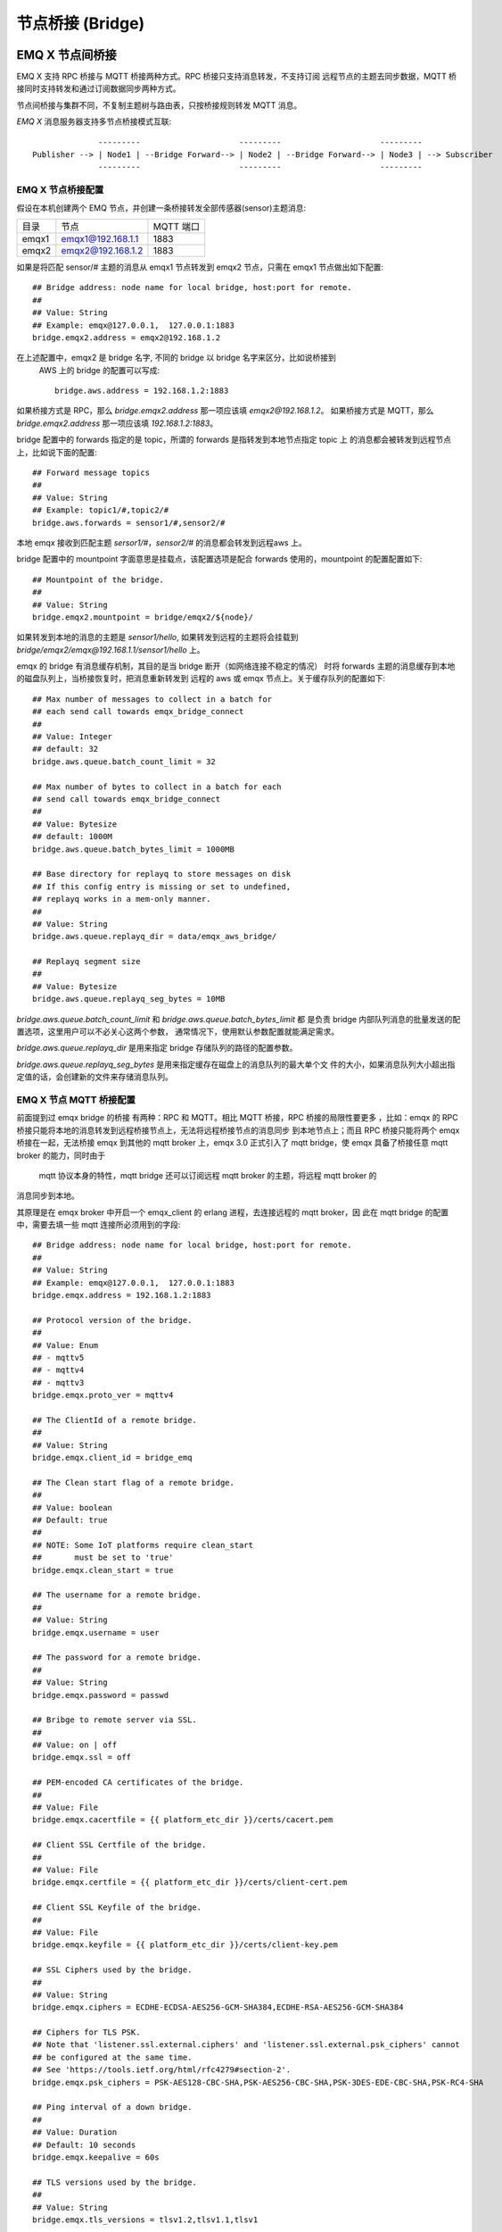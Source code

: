 
.. _bridge:

=================
节点桥接 (Bridge)
=================

.. _bridge_emqx:

----------------
EMQ X 节点间桥接
----------------

EMQ X 支持 RPC 桥接与 MQTT 桥接两种方式。RPC 桥接只支持消息转发，不支持订阅
远程节点的主题去同步数据，MQTT 桥接同时支持转发和通过订阅数据同步两种方式。

节点间桥接与集群不同，不复制主题树与路由表，只按桥接规则转发 MQTT 消息。

*EMQ X* 消息服务器支持多节点桥接模式互联::

                  ---------                     ---------                     ---------
    Publisher --> | Node1 | --Bridge Forward--> | Node2 | --Bridge Forward--> | Node3 | --> Subscriber
                  ---------                     ---------                     ---------

EMQ X 节点桥接配置
---------------------------

假设在本机创建两个 EMQ 节点，并创建一条桥接转发全部传感器(sensor)主题消息:

+---------+---------------------+-----------+
| 目录    | 节点                | MQTT 端口 |
+---------+---------------------+-----------+
| emqx1   | emqx1@192.168.1.1   | 1883      |
+---------+---------------------+-----------+
| emqx2   | emqx2@192.168.1.2   | 1883      |
+---------+---------------------+-----------+

如果是将匹配 sensor/# 主题的消息从 emqx1 节点转发到 emqx2 节点，只需在 emqx1
节点做出如下配置::

    ## Bridge address: node name for local bridge, host:port for remote.
    ##
    ## Value: String
    ## Example: emqx@127.0.0.1,  127.0.0.1:1883
    bridge.emqx2.address = emqx2@192.168.1.2
    
在上述配置中，emqx2 是 bridge 名字, 不同的 bridge 以 bridge 名字来区分，比如说桥接到
 AWS 上的 bridge 的配置可以写成::

    bridge.aws.address = 192.168.1.2:1883

如果桥接方式是 RPC，那么 `bridge.emqx2.address` 那一项应该填 `emqx2@192.168.1.2`。
如果桥接方式是 MQTT，那么 `bridge.emqx2.address` 那一项应该填 `192.168.1.2:1883`。

bridge 配置中的 forwards 指定的是 topic，所谓的 forwards 是指转发到本地节点指定 topic 上
的消息都会被转发到远程节点上，比如说下面的配置::

    ## Forward message topics
    ##
    ## Value: String
    ## Example: topic1/#,topic2/#
    bridge.aws.forwards = sensor1/#,sensor2/#
    
本地 emqx 接收到匹配主题 `sersor1/#`，`sensor2/#` 的消息都会转发到远程aws 上。

bridge 配置中的 mountpoint 字面意思是挂载点，该配置选项是配合 forwards 使用的，mountpoint
的配置配置如下::
  
    ## Mountpoint of the bridge.
    ##
    ## Value: String
    bridge.emqx2.mountpoint = bridge/emqx2/${node}/

如果转发到本地的消息的主题是 `sensor1/hello`, 如果转发到远程的主题将会挂载到
`bridge/emqx2/emqx@192.168.1.1/sensor1/hello` 上。

emqx 的 bridge 有消息缓存机制，其目的是当 bridge 断开（如网络连接不稳定的情况）
时将 forwards 主题的消息缓存到本地的磁盘队列上，当桥接恢复时，把消息重新转发到
远程的 aws 或 emqx 节点上。关于缓存队列的配置如下::

    ## Max number of messages to collect in a batch for
    ## each send call towards emqx_bridge_connect
    ##
    ## Value: Integer
    ## default: 32
    bridge.aws.queue.batch_count_limit = 32
    
    ## Max number of bytes to collect in a batch for each
    ## send call towards emqx_bridge_connect
    ##
    ## Value: Bytesize
    ## default: 1000M
    bridge.aws.queue.batch_bytes_limit = 1000MB
    
    ## Base directory for replayq to store messages on disk
    ## If this config entry is missing or set to undefined,
    ## replayq works in a mem-only manner.
    ##
    ## Value: String
    bridge.aws.queue.replayq_dir = data/emqx_aws_bridge/
    
    ## Replayq segment size
    ##
    ## Value: Bytesize
    bridge.aws.queue.replayq_seg_bytes = 10MB

`bridge.aws.queue.batch_count_limit` 和 `bridge.aws.queue.batch_bytes_limit` 都
是负责 bridge 内部队列消息的批量发送的配置选项，这里用户可以不必关心这两个参数，
通常情况下，使用默认参数配置就能满足需求。

`bridge.aws.queue.replayq_dir` 是用来指定 bridge 存储队列的路径的配置参数。

`bridge.aws.queue.replayq_seg_bytes` 是用来指定缓存在磁盘上的消息队列的最大单个文
件的大小，如果消息队列大小超出指定值的话，会创建新的文件来存储消息队列。

EMQ X 节点 MQTT 桥接配置
-----------------------

前面提到过 emqx bridge 的桥接 有两种：RPC 和 MQTT。相比 MQTT 桥接，RPC 桥接的局限性要更多
，比如：emqx 的 RPC 桥接只能将本地的消息转发到远程桥接节点上，无法将远程桥接节点的消息同步
到本地节点上；而且 RPC 桥接只能将两个 emqx 桥接在一起，无法桥接 emqx 到其他的 mqtt broker
上，emqx 3.0 正式引入了 mqtt bridge，使 emqx 具备了桥接任意 mqtt broker 的能力，同时由于
 mqtt 协议本身的特性，mqtt bridge 还可以订阅远程 mqtt broker 的主题，将远程 mqtt broker 的
消息同步到本地。

其原理是在 emqx broker 中开启一个 emqx_client 的 erlang 进程，去连接远程的 mqtt broker，因
此在 mqtt bridge 的配置中，需要去填一些 mqtt 连接所必须用到的字段::

    ## Bridge address: node name for local bridge, host:port for remote.
    ##
    ## Value: String
    ## Example: emqx@127.0.0.1,  127.0.0.1:1883
    bridge.emqx.address = 192.168.1.2:1883

    ## Protocol version of the bridge.
    ##
    ## Value: Enum
    ## - mqttv5
    ## - mqttv4
    ## - mqttv3
    bridge.emqx.proto_ver = mqttv4

    ## The ClientId of a remote bridge.
    ##
    ## Value: String
    bridge.emqx.client_id = bridge_emq

    ## The Clean start flag of a remote bridge.
    ##
    ## Value: boolean
    ## Default: true
    ##
    ## NOTE: Some IoT platforms require clean_start
    ##       must be set to 'true'
    bridge.emqx.clean_start = true

    ## The username for a remote bridge.
    ##
    ## Value: String
    bridge.emqx.username = user

    ## The password for a remote bridge.
    ##
    ## Value: String
    bridge.emqx.password = passwd

    ## Bribge to remote server via SSL.
    ##
    ## Value: on | off
    bridge.emqx.ssl = off

    ## PEM-encoded CA certificates of the bridge.
    ##
    ## Value: File
    bridge.emqx.cacertfile = {{ platform_etc_dir }}/certs/cacert.pem

    ## Client SSL Certfile of the bridge.
    ##
    ## Value: File
    bridge.emqx.certfile = {{ platform_etc_dir }}/certs/client-cert.pem

    ## Client SSL Keyfile of the bridge.
    ##
    ## Value: File
    bridge.emqx.keyfile = {{ platform_etc_dir }}/certs/client-key.pem

    ## SSL Ciphers used by the bridge.
    ##
    ## Value: String
    bridge.emqx.ciphers = ECDHE-ECDSA-AES256-GCM-SHA384,ECDHE-RSA-AES256-GCM-SHA384

    ## Ciphers for TLS PSK.
    ## Note that 'listener.ssl.external.ciphers' and 'listener.ssl.external.psk_ciphers' cannot
    ## be configured at the same time.
    ## See 'https://tools.ietf.org/html/rfc4279#section-2'.
    bridge.emqx.psk_ciphers = PSK-AES128-CBC-SHA,PSK-AES256-CBC-SHA,PSK-3DES-EDE-CBC-SHA,PSK-RC4-SHA

    ## Ping interval of a down bridge.
    ##
    ## Value: Duration
    ## Default: 10 seconds
    bridge.emqx.keepalive = 60s

    ## TLS versions used by the bridge.
    ##
    ## Value: String
    bridge.emqx.tls_versions = tlsv1.2,tlsv1.1,tlsv1

    ## Subscriptions of the bridge topic.
    ##
    ## Value: String
    bridge.emqx.subscription.1.topic = cmd/topic1

    ## Subscriptions of the bridge qos.
    ##
    ## Value: Number
    bridge.emqx.subscription.1.qos = 1

    ## Subscriptions of the bridge topic.
    ##
    ## Value: String
    bridge.emqx.subscription.2.topic = cmd/topic2

    ## Subscriptions of the bridge qos.
    ##
    ## Value: Number
    bridge.emqx.subscription.2.qos = 1

    ## Bridge reconnect time.
    ##
    ## Value: Duration
    ## Default: 30 seconds
    bridge.emqx.reconnect_interval = 30s

    ## Retry interval for bridge QoS1 message delivering.
    ##
    ## Value: Duration
    bridge.emqx.retry_interval = 20s

    ## Inflight size.
    ##
    ## Value: Integer
    bridge.emqx.max_inflight_batches = 32

emqx bridge 的启动方式有两种，一种是自动启动 bridge，一种是手动启动 brid    


如果要创建多个 bridge，那么只要复制默认的 bridge 配置再拷贝到现有 bridge 配置中，
修改 bridge 名字，再在原有配置基础上做一些修改就可以了。

在配置完成后，还可以通过 CLI 的方式去操作 bridge。如果用户在配置文件中指定 bridge
的启动方式是自动::
  
    ## Start type of the bridge.
    ##
    ## Value: enum
    ## manual
    ## auto
    bridge.emqx.start_type = auto

那么无需手动 `emqx_ctl bridges start emqx` 即可启动桥接。

下面是桥接的基本 CLI 命令:

.. code-block:: bash

    $ cd emqx1/ && ./bin/emqx_ctl bridges
    bridges list                                    # List bridges
    bridges start <Name>                            # Start a bridge
    bridges stop <Name>                             # Stop a bridge
    bridges forwards <Name>                         # Show a bridge forward topic
    bridges add-forward <Name> <Topic>              # Add bridge forward topic
    bridges del-forward <Name> <Topic>              # Delete bridge forward topic
    bridges subscriptions <Name>                    # Show a bridge subscriptions topic
    bridges add-subscription <Name> <Topic> <Qos>   # Add bridge subscriptions topic

列出 bridge

.. code-block:: bash

    $ ./bin/emqx_ctl bridges list
    name: emqx     status: Stopped

启动指定 bridge

.. code-block:: bash

    $ ./bin/emqx_ctl bridges start emqx
    Start bridge successfully.

停止指定 bridge

.. code-block:: bash

    $ ./bin/emqx_ctl bridges stop emqx
    Stop bridge successfully.

列出指定 bridge 的转发主题

.. code-block:: bash

    $ ./bin/emqx_ctl bridges forwards emqx
    topic:   topic1/#
    topic:   topic2/#

给指定 bridge 添加转发主题

.. code-block:: bash

    $ ./bin/emqx_ctl bridges add-forwards emqx topic3/#
    Add-forward topic successfully.

给指定 bridge 删除转发主题

.. code-block:: bash

    $ ./bin/emqx_ctl bridges del-forwards emqx topic3/#
    Del-forward topic successfully.

列出指定 bridge 的订阅

.. code-block:: bash

    $ ./bin/emqx_ctl bridges subscriptions emqx
    topic: cmd/topic1, qos: 1
    topic: cmd/topic2, qos: 1

给指定 bridge 添加订阅主题

.. code-block:: bash

    $ ./_rel/emqx/bin/emqx_ctl bridges add-subscription emqx cmd/topic3 1
    Add-subscription topic successfully.

给指定 bridge 删除订阅主题

.. code-block:: bash

    $ ./_rel/emqx/bin/emqx_ctl bridges del-subscription aws cmd/topic3
    Del-subscription topic successfully.

.. _bridge_mosquitto:

--------------
mosquitto 桥接
--------------

mosquitto 可以普通 MQTT 连接方式，桥接到 emqx 消息服务器::

                 -------------             -----------------
    Sensor ----> | mosquitto | --Bridge--> |               |
                 -------------             |      EMQ X    |
                 -------------             |    Cluster    |
    Sensor ----> | mosquitto | --Bridge--> |               |
                 -------------             -----------------

mosquitto.conf
--------------

本机 2883 端口启动 emqx 消息服务器，1883 端口启动 mosquitto 并创建桥接。

mosquitto.conf 配置::

    connection emqx
    address 127.0.0.1:2883
    topic sensor/# out 2

    # Set the version of the MQTT protocol to use with for this bridge. Can be one
    # of mqttv31 or mqttv311. Defaults to mqttv31.
    bridge_protocol_version mqttv311

.. _bridge_rsmb:

---------
rsmb 桥接
---------

本机 2883 端口启动 emqx 消息服务器，1883 端口启动 rsmb 并创建桥接。

broker.cfg 桥接配置::

    connection emqx
    addresses 127.0.0.1:2883
    topic sensor/#
